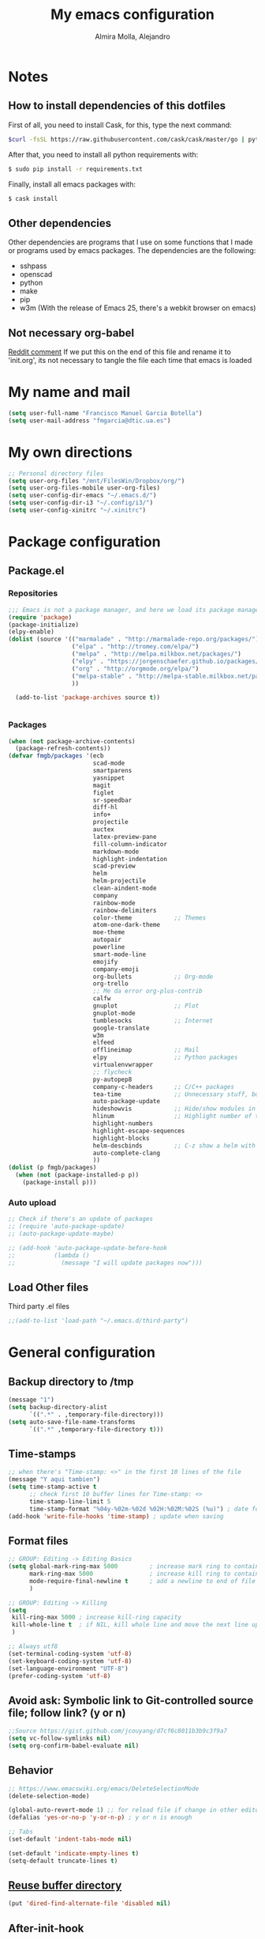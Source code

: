 #+TITLE:     My emacs configuration
#+AUTHOR:    Almira Molla, Alejandro
#+EMAIL:     aalmiramolla at gmail dot com
#+LANGUAGE:  en

* Notes
** How to install dependencies of this dotfiles
First of all, you need to install Cask, for this, type the next command:
#+begin_src sh :tangle no
$curl -fsSL https://raw.githubusercontent.com/cask/cask/master/go | python
#+end_src

After that, you need to install all python requirements with:
#+begin_src sh :tangle no
$ sudo pip install -r requirements.txt
#+end_src

Finally, install all emacs packages with:
#+begin_src sh :tangle no
$ cask install
#+end_src
** Other dependencies
Other dependencies are programs that I use on some functions that I made or programs used by emacs packages.
The dependencies are the following:
- sshpass
- openscad
- python
- make
- pip
- w3m (With the release of Emacs 25, there's a webkit browser on emacs)
** Not necessary org-babel
[[https://www.reddit.com/r/emacs/comments/372nxd/how_to_move_init_to_orgbabel/crjicdv][Reddit comment]]
If we put this on the end of this file and rename it to 'init.org',
its not necessary to tangle the file each time that emacs is loaded
* My name and mail
#+begin_src emacs-lisp :tangle yes
  (setq user-full-name "Francisco Manuel Garcia Botella")
  (setq user-mail-address "fmgarcia@dtic.ua.es")
#+end_src
* My own directions
#+BEGIN_SRC emacs-lisp :tangle yes
  ;; Personal directory files
  (setq user-org-files "/mnt/FilesWin/Dropbox/org/")
  (setq user-org-files-mobile user-org-files)
  (setq user-config-dir-emacs "~/.emacs.d/")
  (setq user-config-dir-i3 "~/.config/i3/")
  (setq user-config-xinitrc "~/.xinitrc")

#+END_SRC
* Package configuration
** Package.el
*** Repositories
#+begin_src emacs-lisp :tangle yes
  ;;; Emacs is not a package manager, and here we load its package manager!
  (require 'package)
  (package-initialize)
  (elpy-enable)
  (dolist (source '(("marmalade" . "http://marmalade-repo.org/packages/")
                    ("elpa" . "http://tromey.com/elpa/")
                    ("melpa" . "http://melpa.milkbox.net/packages/")
                    ("elpy" . "https://jorgenschaefer.github.io/packages/")
                    ("org" . "http://orgmode.org/elpa/")
                    ("melpa-stable" . "http://melpa-stable.milkbox.net/packages/")
                    ))

    (add-to-list 'package-archives source t))


#+end_src
*** Packages
#+begin_src emacs-lisp :tangle yes
  (when (not package-archive-contents)
    (package-refresh-contents))
  (defvar fmgb/packages '(ecb
                          scad-mode
                          smartparens
                          yasnippet
                          magit
                          figlet
                          sr-speedbar
                          diff-hl
                          info+
                          projectile
                          auctex
                          latex-preview-pane
                          fill-column-indicator
                          markdown-mode
                          highlight-indentation
                          scad-preview
                          helm
                          helm-projectile
                          clean-aindent-mode
                          company
                          rainbow-mode
                          rainbow-delimiters
                          color-theme            ;; Themes
                          atom-one-dark-theme
                          moe-theme
                          autopair
                          powerline
                          smart-mode-line
                          emojify
                          company-emoji
                          org-bullets            ;; Org-mode
                          org-trello
                          ;; Me da error org-plus-contrib
                          calfw
                          gnuplot                ;; Plot
                          gnuplot-mode
                          tumblesocks            ;; Internet
                          google-translate
                          w3m
                          elfeed
                          offlineimap            ;; Mail
                          elpy                   ;; Python packages
                          virtualenvwrapper
                          ;; flycheck
                          py-autopep8
                          company-c-headers      ;; C/C++ packages
                          tea-time               ;; Unnecessary stuff, but cool
                          auto-package-update
                          hideshowvis            ;; Hide/show modules in programming
                          hlinum                 ;; Highlight number of the current line
                          highlight-numbers
                          highlight-escape-sequences
                          highlight-blocks
                          helm-descbinds         ;; C-z show a helm with commands and shortcuts of the current mode
                          auto-complete-clang
                          ))
  (dolist (p fmgb/packages)
    (when (not (package-installed-p p))
      (package-install p)))
#+end_src
*** Auto upload
#+begin_src emacs-lisp :tangle yes
  ;; Check if there's an update of packages
  ;; (require 'auto-package-update)
  ;; (auto-package-update-maybe)

  ;; (add-hook 'auto-package-update-before-hook
  ;;           (lambda ()
  ;;             (message "I will update packages now")))
#+end_src
** Load Other files
Third party .el files
#+begin_src emacs-lisp :tangle yes
  ;;(add-to-list 'load-path "~/.emacs.d/third-party")
#+end_src
* General configuration
** Backup directory to /tmp
#+BEGIN_SRC emacs-lisp :tangle yes
  (message "1")
  (setq backup-directory-alist
        `((".*" . ,temporary-file-directory)))
  (setq auto-save-file-name-transforms
        `((".*" ,temporary-file-directory t)))
#+END_SRC
** Time-stamps
#+BEGIN_SRC emacs-lisp :tangle yes
  ;; when there's "Time-stamp: <>" in the first 10 lines of the file
  (message "Y aqui tambien")
  (setq time-stamp-active t
        ;; check first 10 buffer lines for Time-stamp: <>
        time-stamp-line-limit 5
        time-stamp-format "%04y-%02m-%02d %02H:%02M:%02S (%u)") ; date format
  (add-hook 'write-file-hooks 'time-stamp) ; update when saving
#+END_SRC

** Format files
#+BEGIN_SRC emacs-lisp :tangle yes
  ;; GROUP: Editing -> Editing Basics
  (setq global-mark-ring-max 5000         ; increase mark ring to contains 5000 entries
        mark-ring-max 5000                ; increase kill ring to contains 5000 entries
        mode-require-final-newline t      ; add a newline to end of file
        )

  ;; GROUP: Editing -> Killing
  (setq
   kill-ring-max 5000 ; increase kill-ring capacity
   kill-whole-line t  ; if NIL, kill whole line and move the next line up
   )

  ;; Always utf8
  (set-terminal-coding-system 'utf-8)
  (set-keyboard-coding-system 'utf-8)
  (set-language-environment "UTF-8")
  (prefer-coding-system 'utf-8)
#+END_SRC
** Avoid ask: Symbolic link to Git-controlled source file; follow link? (y or n)
#+BEGIN_SRC emacs-lisp :tangle yes
  ;;Source https://gist.github.com/jcouyang/d7cf6c8011b3b9c3f9a7
  (setq vc-follow-symlinks nil)
  (setq org-confirm-babel-evaluate nil)
#+END_SRC
** Behavior
#+BEGIN_SRC emacs-lisp :tangle yes
  ;; https://www.emacswiki.org/emacs/DeleteSelectionMode
  (delete-selection-mode)

  (global-auto-revert-mode 1) ;; for reload file if change in other editor
  (defalias 'yes-or-no-p 'y-or-n-p) ; y or n is enough

  ;; Tabs
  (set-default 'indent-tabs-mode nil)

  (set-default 'indicate-empty-lines t)
  (setq-default truncate-lines t)

#+END_SRC
** [[https://www.emacswiki.org/emacs/DiredReuseDirectoryBuffer][Reuse buffer directory]]
#+BEGIN_SRC emacs-lisp :tangle yes
  (put 'dired-find-alternate-file 'disabled nil)
#+END_SRC
** After-init-hook
#+BEGIN_SRC emacs-lisp :tangle yes
  (add-hook 'after-init-hook (lambda ()
                               (helm-mode 1)
                               (helm-descbinds-mode)
                               (global-flycheck-mode)
                               (autopair-global-mode)
                               ;;(global-pretty-mode t)
                               (global-company-mode)
                               (projectile-global-mode)
                               ;;(global-fixmee-mode 1)
                               ;; (helm-projectile-on)
                               (eyebrowse-mode t)
                               ;;(multiple-cursors-mode t)
                               ;;(emacs-init-time)
                               ;;(linum-mode 1)
                               )
            )

#+END_SRC
* Theme
** Requires
#+begin_src emacs-lisp :tangle yes
(require 'color-theme)
(require 'moe-theme)
(require 'rainbow-mode)
(require 'rainbow-delimiters)
(require 'highlight-indentation)
(require 'fill-column-indicator)
(require 'emojify)
#+end_src
** Windows settings
#+BEGIN_SRC emacs-lisp :tangle yes
  (setq inhibit-splash-screen t) ;; Dont show welcome window
  (scroll-bar-mode -1)
  (menu-bar-mode -1)
  (tool-bar-mode -1)
  (global-linum-mode 1)
  (global-hl-line-mode 1)
  (column-number-mode 1)
  (global-subword-mode 1)
  (blink-cursor-mode -1)

  (setq truncate-partial-width-windows nil) ;; Dont truncate divide windows lines

  (setq scroll-conservatively 1) ;; scroll de una línea cuando el cursor sale del buffer
  (setq show-paren-mode t) ;; Mark parenthesis or brackets
  (eval-after-load "autopair" '(diminish 'autopair-mode)) ; Auto insert brackets
  (setq transient-mark-mode t) ;; Mark the selected zone
#+END_SRC
** Font
#+begin_src emacs-lisp :tangle yes
(add-to-list 'default-frame-alist '(font . "Inconsolata-12"))
;; set italic font for italic face, since Emacs does not set italic
;; face automatically
(set-face-attribute 'italic nil
                    :family "Inconsolata-Italic")
#+end_src
*** Emoji
#+begin_src emacs-lisp :tangle yes
  (add-hook 'after-init-hook #'global-emojify-mode)
#+end_src
** Color Theme
#+begin_src emacs-lisp :tangle yes
(color-theme-initialize)
(load-theme 'atom-one-dark t)
;;(load-theme 'monokai t)
;;(color-theme-monokai)       ;; It can be possible
#+end_src
** Moe Theme
#+begin_src emacs-lisp :tangle no
;; Show higlighted buffer-id as decoration. (Default: nil)
;; (setq moe-theme-highlight-buffer-id t)

;; Resize titles (optional).
;; (setq moe-theme-resize-markdown-title '(1.5 1.4 1.3 1.2 1.0 1.0))
;; (setq moe-theme-resize-org-title '(1.5 1.4 1.3 1.2 1.1 1.0 1.0 1.0 1.0))
;; (setq moe-theme-resize-rst-title '(1.5 1.4 1.3 1.2 1.1 1.0))

;; Choose a color for mode-line.(Default: blue)
;; (moe-theme-set-color 'red)

;; Finally, apply moe-theme now.
;; Choose what you like, (moe-light) or (moe-dark)
;; (moe-dark)
#+end_src
** TODO Mode line
*** [[https://github.com/Malabarba/smart-mode-line][Smartline]]
**** TODO check the web page to test sml/shorten-directory and sml/replacer-regexp-list
#+begin_src emacs-lisp :tangle yes
  (setq sml/theme 'dark)
  (setq sml/no-confirm-load-theme t)
  
  (sml/setup)
  ;;(setq sml/thheme 'powerline)
#+end_src
*** Powerline
#+begin_src emacs-lisp :tangle yes
(powerline-default-theme)
#+end_src
** Highlight Indentation
Show a line in indentation
#+begin_src emacs-lisp :tangle yes
(set-face-background 'highlight-indentation-face "#8b7555")
(set-face-background 'highlight-indentation-current-column-face "azure2")
#+end_src
** TODO Reconfigure
#+begin_src emacs-lisp :tangle yes
  ;; Color for delimiters
  (custom-set-faces
   ;; custom-set-faces was added by Custom.
   ;; If you edit it by hand, you could mess it up, so be careful.
   ;; Your init file should contain only one such instance.
   ;; If there is more than one, they won't work right.
   '(rainbow-delimiters-depth-1-face ((t (:foreground "cyan"))))
   '(rainbow-delimiters-depth-2-face ((t (:foreground "yellow"))))
   '(rainbow-delimiters-depth-3-face ((t (:foreground "green"))))
   '(rainbow-delimiters-depth-4-face ((t (:foreground "white"))))
   '(rainbow-delimiters-depth-5-face ((t (:foreground "orange"))))
   '(rainbow-delimiters-depth-6-face ((t (:foreground "purple1"))))
   '(rainbow-delimiters-depth-7-face ((t (:foreground "hot pink"))))
   '(rainbow-delimiters-depth-8-face ((t (:foreground "DodgerBlue1"))))
   '(rainbow-delimiters-depth-9-face ((t (:foreground "red"))))
   '(rainbow-delimiters-unmatched-face ((t (:foreground "red"))))
   '(show-paren-match ((((class color) (background light)) (:background "azure2")))))
#+end_src
* Major Modes
** Text editing
[[https://www.emacswiki.org/emacs/AutoFillMode][AutoFillMode]]
#+BEGIN_SRC emacs-lisp :tangle yes
  (add-hook 'text-mode-hook (lambda ()
                              ;; the limit colum
                              (set (make-local-variable 'fill-column) 110)
                              (turn-on-visual-line-mode)
                              (auto-fill-mode)
                              (flyspell-mode)))

#+END_SRC
** Fly check type errors
#+begin_src emacs-lisp :tangle yes
  (if (executable-find "aspell")
      (progn
        (setq ispell-program-name "aspell")
        (setq ispell-extra-args '("--sug-mode=ultra"))
        (setq ispell-dictionary "british"))
    (setq ispell-program-name "ispell"))
#+end_src
** Markdown
#+begin_src emacs-lisp :tangle yes
(add-to-list 'auto-mode-alist '("\\.text\\'" . markdown-mode))
(add-to-list 'auto-mode-alist '("\\.markdown\\'" . markdown-mode))
(add-to-list 'auto-mode-alist '("\\.md\\'" . markdown-mode))
(setq markdown-command "markdown")
#+end_src
** Programming
#+BEGIN_SRC emacs-lisp :tangle yes
  (autoload 'hideshowvis-enable "hideshowvis" "Highlight foldable regions")
  (require 'hlinum)
  (add-hook 'prog-mode-hook (lambda ()
                              ;; limit buffer 79 chars in each line.
                              (set (make-local-variable 'fill-column) 79)
                              (set (make-local-variable 'comment-auto-fill-only-comments) t)

                              (auto-fill-mode t)
                              (toggle-truncate-lines)
                              (highlight-numbers-mode)
                              (hes-mode)
                              (highlight-blocks-mode)
                              (hlinum-activate)
                              ;;                              (hlinum-highlight-current-line)
                              (hs-minor-mode)
                              (global-company-mode)
                              ;;(electric-pair-mode)
                              (flyspell-prog-mode)
                              (rainbow-delimiters-mode)
                              (hideshowvis-enable)
                              (projectile-global-mode)
                              (clean-aindent-mode)
                              (global-flycheck-mode)
                              ;; Comment-region programm key.
                              ;;(define-key commentline (kbd "C-c ;") 'comment-region)
                              ))

  ;; Redefine "RET" to prog-mode.
  (define-key prog-mode-map (kbd "RET") 'newline-and-indent)
#+END_SRC
** General
#+BEGIN_SRC emacs-lisp :tangle yes
  ;; Tabs identation
    (setq tab-width 4) ; or any other preferred value
    (defvaralias 'c-basic-offset 'tab-width)
    (defvaralias 'cperl-indent-level 'tab-width)
    (setq-default indent-tabs-mode t)
    (global-set-key (kbd "RET") 'newline-and-indent)
#+END_SRC
*** Requires
<<req_prog>>
#+begin_src emacs-lisp :tangle yes

#+end_src
*** Keybindings
#+begin_src emacs-lisp :tangle yes
(global-set-key [f5] 'recompile)
#+end_src
*** Hooks
All requires about appearance are in [[Theme]], the other in [[req_prog][Programming requires]]
#+begin_src emacs-lisp :tangle yes
  ;; Show colors in hex #f00
  (add-hook 'prog-mode-hook 'rainbow-mode)
  ;; Show parenthesis with colour
  (add-hook 'prog-mode-hook 'rainbow-delimiters-mode)
  ;; Check words in comments
  (add-hook 'prog-mode-hook 'flyspell-prog-mode)
  ;; Show a line in fill-column
  (add-hook 'prog-mode-hook 'fci-mode)
  ;; No sé ahora mismo que hace
  (require 'clean-aindent-mode)
  (add-hook 'prog-mode-hook 'clean-aindent-mode)

#+end_src
*** Extensions
Set extensions to specific mode
#+begin_src emacs-lisp :tangle yes
;; Openscad
(add-to-list 'auto-mode-alist '("\\.scad\\'" . scad-mode))
;; Octave
(add-to-list 'auto-mode-alist '("\\.m\\'" . octave-mode))
;; Arduino
(add-to-list 'auto-mode-alist '("\\.\\(pde\\|ino\\)$" . arduino-mode))
#+end_src
** Tools
*** Magit
#+begin_src emacs-lisp :tangle yes
(require 'magit)
(setq magit-last-seen-setup-instructions "1.4.0")
(setq magit-use-overlays nil)
(global-set-key (kbd "C-M-g") 'magit-status)
#+end_src
*** ECB
#+begin_src emacs-lisp :tangle no
  (require 'ecb)
  (setq ecb-options-version "2.40")
  (setq ecb-layout-name "leftright3")
  (setq ecb-source-path (projectile-load-known-projects))
  (setq ecb-compile-window-height 10)
  (setq ecb-show-sources-in-directories-buffer 'always)
  (setq ecb-tip-of-the-day nil)
  ;; (setq ecb-auto-activate t)
#+end_src
** Languages
*** C/C++
**** C-IDE
#+BEGIN_SRC emacs-lisp :tangle yes
  ;; company-c-headers
  (use-package company-c-headers
    :init
    (add-to-list 'company-backends 'company-c-headers))

  ;; hs-minor-mode for folding source code
  (add-hook 'c-mode-common-hook 'hs-minor-mode)

  ;; Available C style:
  ;; “gnu”: The default style for GNU projects
  ;; “k&r”: What Kernighan and Ritchie, the authors of C used in their book
  ;; “bsd”: What BSD developers use, aka “Allman style” after Eric Allman.
  ;; “whitesmith”: Popularized by the examples that came with Whitesmiths C, an early commercial C compiler.
  ;; “stroustrup”: What Stroustrup, the author of C++ used in his book
  ;; “ellemtel”: Popular C++ coding standards as defined by “Programming in C++, Rules and Recommendations,” Erik Nyquist and Mats Henricson, Ellemtel
  ;; “linux”: What the Linux developers use for kernel development
  ;; “python”: What Python developers use for extension modules
  ;; “java”: The default style for java-mode (see below)
  ;; “user”: When you want to define your own style
  ;(setq c-default-style 1) "linux" ;; set style to "linux"

  ;; (use-package cc-mode
  ;;   :init
  ;;   (define-key c-mode-map  [(tab)] 'company-complete)
  ;;   (define-key c++-mode-map  [(tab)] 'company-complete))
#+END_SRC
**** CEDET
#+BEGIN_SRC emacs-lisp :tangle yes
  (require 'cc-mode)
  (require 'semantic)

  (global-semanticdb-minor-mode 1)
  (global-semantic-idle-scheduler-mode 1)
  (global-semantic-stickyfunc-mode 1)

  (semantic-mode 1)

  (defun alexott/cedet-hook ()
    (local-set-key "\C-c\C-j" 'semantic-ia-fast-jump)
    (local-set-key "\C-c\C-s" 'semantic-ia-show-summary))

  (add-hook 'c-mode-common-hook 'alexott/cedet-hook)
  (add-hook 'c-mode-hook 'alexott/cedet-hook)
  (add-hook 'c++-mode-hook 'alexott/cedet-hook)

  ;; Enable EDE only in C/C++
  (require 'ede)
  (global-ede-mode)
#+END_SRC
*** Python
**** Pretty appearance
#+begin_src emacs-lisp :tangle yes
(add-hook 'python-mode-hook 'highlight-indentation-mode)
#+end_src
**** Elpy
#+begin_src emacs-lisp :tangle yes
(elpy-enable)
#+end_src
***** Use flycheck with elpy against flymake
#+begin_src emacs-lisp :tangle yes
;; (when (require 'flycheck nil t)
;;  (setq elpy-modules (delq 'elpy-module-flymake elpy-modules))
;;  (add-hook 'elpy-mode-hook 'flycheck-mode))
#+end_src
***** Format file with autopep8 in each save
#+begin_src emacs-lisp :tangle yes
;; enable autopep8 formatting on save
(require 'py-autopep8)
(add-hook 'elpy-mode-hook 'py-autopep8-enable-on-save)
#+end_src
**** VirtualEnvs
#+begin_src emacs-lisp :tangle yes
;; Virtual env wrapper (https://github.com/porterjamesj/virtualenvwrapper.el)
(require 'virtualenvwrapper)
(venv-initialize-eshell) ;; if you want eshell support
(setq venv-location "~/.virtualenvs/")
#+end_src 
*** Assembler
*** Emacs Lisp
*** Web
#+begin_src emacs-lisp :tangle yes
  (require 'web-mode)
  (add-to-list 'auto-mode-alist '("\\.phtml\\'" . web-mode))
  (add-to-list 'auto-mode-alist '("\\.tpl\\.php\\'" . web-mode))
  (add-to-list 'auto-mode-alist '("\\.[agj]sp\\'" . web-mode))
  (add-to-list 'auto-mode-alist '("\\.as[cp]x\\'" . web-mode))
  (add-to-list 'auto-mode-alist '("\\.erb\\'" . web-mode))
  (add-to-list 'auto-mode-alist '("\\.mustache\\'" . web-mode))
  (add-to-list 'auto-mode-alist '("\\.djhtml\\'" . web-mode))
  (add-to-list 'auto-mode-alist '("\\.html?\\'" . web-mode))

#+end_src
** [[https://www.gnu.org/software/emacs/manual/html_node/emacs/Diff-Mode.html][Diff]]
#+BEGIN_SRC emacs-lisp :tangle yes
  ;; Diff version control
  (global-diff-hl-mode)
#+END_SRC

* Teclas Globales
#+BEGIN_SRC emacs-lisp :tangle yes
  ;; key for shell
  (global-set-key [f12] 'ansi-term)
  (global-set-key [f9] 'cfw:open-org-calendar)
  (global-set-key [f8] 'sr-speedbar-toggle)

  ;; Discover my major
  (global-set-key (kbd "C-h C-m") 'discover-my-major)

  ;; Disable C-z
  (global-unset-key (kbd "C-z"))

#+END_SRC
* Internet and communication
** Mail
All the things are done with this links:
- https://wiki.archlinux.org/index.php/OfflineIMAP#Installation
- https://www.emacswiki.org/emacs/OfflineIMAP#toc2
- https://www.emacswiki.org/emacs/mu4e
- http://wenshanren.org/?p=111 (Good)
- https://gist.github.com/areina/3879626
- http://zmalltalker.com/linux/mu.html

First of all, I installed `offlineimap` and `mu` (AUR)
Then installed `offlineimap` in emacs
** Google Translate
#+begin_src emacs-lisp :tangle yes
(require 'google-translate)
(require 'google-translate-default-ui)
(global-set-key (kbd "C-c M-t") 'google-translate-at-point)
(global-set-key (kbd "C-c M-T") 'google-translate-query-translate)
(global-set-key (kbd "C-c M-r") 'fmgb/toggle-google-translate)

(setq google-translate-default-source-language "en")
(setq google-translate-default-target-language "es")
#+end_src
** W3M
This in not tangled yet
#+begin_src emacs-lisp :tangle no
;; (autoload 'w3m-browse-url "w3m" "Ask a WWW browser to show a URL." t)
;; optional keyboard short-cut
;; (global-set-key "\C-xm" 'browse-url-at-point)
#+end_src

Always open an URL with w3m and use cookies
#+begin_src emacs-lisp :tangle yes
(setq browse-url-browser-function 'w3m-browse-url)
(setq w3m-use-cookies t)
#+end_src
** Elfeed
RSS feeds
#+begin_src emacs-lisp :tangle yes
  (global-set-key (kbd "C-x w") 'elfeed)
  (setq-default elfeed-search-filter "@1-week-ago +unread ")
  (setq elfeed-feeds '(
                       "https://www.archlinux.org/feeds/news/"
                       ("http://feeds.feedburner.com/hwlibreweb?format=xml" robotics)
                       ("http://planet.emacs-es.org/rss20.xml" emacs)
                       ("http://planet.emacsen.org/atom.xml" emacs)
                       ("http://feeds.weblogssl.com/genbeta" tech)
                       ("http://feeds.weblogssl.com/genbetadev?format=xml" tech)               
                       ("http://xkcd.com/rss.xml" comic)
                       ("http://feeds.feedburner.com/TechCrunch/" tech)
                       ))
#+end_src
** ERC
* Cryptography
** Org Crypt
#+begin_src emacs-lisp :tangle yes
;; Encrypt entrys
(require 'org-crypt)
(org-crypt-use-before-save-magic)
(setq org-tags-exclude-from-inheritance (quote ("crypt")))
;; GPG key to use for encryption
;; Either the Key ID or set to nil to use symmetric encryption.
(setq org-crypt-key nil)
#+end_src
** EPA
#+begin_src emacs-lisp :tangle yes
;; crypt .gpg files
(require 'epa-file)
(epa-file-enable)
(setq epa-file-select-keys nil) ;; select key (email) or nil
#+end_src
** Sensitive mode
#+begin_src emacs-lisp :tangle yes
(define-minor-mode sensitive-mode
  "For sensitive files like password lists.
It disables backup creation and auto saving.

With no argument, this command toggles the mode.
Non-null prefix argument turns on the mode.
Null prefix argument turns off the mode."
  ;; The initial value.
  nil
  ;; The indicator for the mode line.
  " Sensitive"
  ;; The minor mode bindings.
  nil
  (if (symbol-value sensitive-mode)
      (progn
		;; disable backups
		(set (make-local-variable 'backup-inhibited) t)	
		;; disable auto-save
		(if auto-save-default
			(auto-save-mode -1)))
	;; resort to default value of backup-inhibited
    (kill-local-variable 'backup-inhibited)
	;; resort to default auto save setting
    (if auto-save-default
		(auto-save-mode 1))))

;; Associate .gpg with sensitive mode
(setq auto-mode-alist
	  (append '(("\\.gpg$" . sensitive-mode))
			  auto-mode-alist))

#+end_src
* Unnecessary stuff
** Tea-time
#+begin_src emacs-lisp :tangle yes
(require 'tea-time)
(setq tea-time-sound "~/.emacs.d/sounds/r2-d2.wav")
#+end_src
* Minor-modes
** C/C++
#+BEGIN_SRC emacs-lisp :tangle yes
  ;; c/c++
  (setq-default c-basic-offset 4
                c-default-style "k&r"
                tab-width 4
                indent-tabs-mode t)
#+END_SRC
** Completion (Company)
#+begin_src emacs-lisp :tangle yes
(require 'company)
(add-hook 'after-init-hook 'global-company-mode)
(require 'company-emoji)
#+end_src
*** Backends
#+begin_src emacs-lisp :tangle yes
(add-to-list 'company-backends 'company-emoji)
#+end_src

** Diff
#+BEGIN_SRC emacs-lisp :tangle yes
  ;; show important whitespace in diff-mode
  (add-hook 'diff-mode-hook (lambda ()
                              (setq-local whitespace-style
                                          '(face
                                            tabs
                                            tab-mark
                                            spaces
                                            space-mark
                                            trailing
                                            indentation::space
                                            indentation::tab
                                            newline
                                            newline-mark))
                              (whitespace-mode 1)))
#+END_SRC
** Dired
#+begin_src emacs-lisp :tangle yes
(require 'dired )
(define-key dired-mode-map (kbd "RET") 'dired-find-alternate-file) ; was dired-advertised-find-file
(define-key dired-mode-map (kbd "^") (lambda () (interactive) (find-alternate-file "..")))  ; was dired-up-directory

(defun fmgb/dired-mode-setup ()
  "to be run as hook for `dired-mode'."
  (dired-hide-details-mode 1))

(add-hook 'dired-mode-hook 'fmgb/dired-mode-setup)
#+end_src

** ERC
#+BEGIN_SRC emacs-lisp :tangle yes
  ;; ERC
  (setq erc-hide-list '("JOIN" "PART" "QUIT"))
   '(erc-modules
     (quote
      (autojoin button completion fill irccontrols list match menu move-to-prompt netsplit networks noncommands notifications readonly ring smiley stamp track)))
#+END_SRC
** Helm + Projectile
*** TODO 
**** helm-projectile-find-other-file C-c p a

*** Configurated
#+begin_src emacs-lisp :tangle yes
  ;; Helm
  ;; http://tuhdo.github.io/helm-intro.html
  (require 'helm)
  (require 'helm-config)

  ;; The default "C-x c" is quite close to "C-x C-c", which quits Emacs.
  ;; Changed to "C-c h". Note: We must set "C-c h" globally, because we
  ;; cannot change `helm-command-prefix-key' once `helm-config' is loaded.
  (global-set-key (kbd "C-c h") 'helm-command-prefix)
  (global-unset-key (kbd "C-x c"))

  (define-key helm-map (kbd "<tab>") 'helm-execute-persistent-action) ; rebind tab to run persistent action
  (define-key helm-map (kbd "C-i") 'helm-execute-persistent-action) ; make TAB works in terminal
  (define-key helm-map (kbd "C-z")  'helm-select-action) ; list actions using C-z

  (when (executable-find "curl")
    (setq helm-google-suggest-use-curl-p t))

  (setq helm-split-window-in-side-p           t ; open helm buffer inside current window, not occupy whole other window
        helm-move-to-line-cycle-in-source     t ; move to end or beginning of source when reaching top or bottom of source.
        helm-ff-search-library-in-sexp        t ; search for library in `require' and `declare-function' sexp.
        helm-scroll-amount                    8 ; scroll 8 lines other window using M-<next>/M-<prior>
        helm-ff-file-name-history-use-recentf t)

  (helm-mode 1)

  (helm-autoresize-mode t) ;; Helm can resize its buffer automatically to fit with the number of candidates by enabling

  (global-set-key (kbd "M-x") 'helm-M-x)

  (global-set-key (kbd "M-y") 'helm-show-kill-ring) ;Helm shows the kill ring in a readable format and allows you to narrow down by entering sub-strings of candidates


  ;; helm-mini comprises of multiple sources:

  ;;    Current opening buffers, under the header Buffers.
  ;;    Recently opened files, under the header Recentf.
  ;;    Allow you to create a new buffer by pressing RET, under the header Create Buffer.
  (global-set-key (kbd "C-x b") 'helm-mini)

  ;; To enable fuzzy matching, add the following settings:
  (setq helm-buffers-fuzzy-matching t
        helm-recentf-fuzzy-match    t)


  (global-set-key (kbd "C-x C-f") 'helm-find-files) ;; Substitute C-x C-f for find files with helm

  (global-set-key (kbd "C-c h o") 'helm-occur) ;;  As you type, matching lines are updated immediately

  (setq enable-recursive-minibuffers t) ;; https://github.com/emacs-helm/helm/issues/168 

  ;; Helm and projectile
  ;; http://tuhdo.github.io/helm-projectile.html
  (projectile-global-mode)
  (setq projectile-completion-system 'helm)
  (helm-projectile-on)

  (setq projectile-switch-project-action 'helm-projectile)
  (setq projectile-enable-caching t)
#+end_src

** Latex
*** General Configuration
#+begin_src emacs-lisp :tangle yes
(setq TeX-auto-save t)
(setq TeX-parse-self t)
(setq TeX-PDF-mode t)
(setq TeX-command "latex -shell-escape")
(setq-default TeX-master nil)

(add-hook 'LaTeX-mode-hook 'visual-line-mode)
(add-hook 'LaTeX-mode-hook 'auto-fill-mode)
(add-hook 'LaTeX-mode-hook 'LaTeX-math-mode)
(add-hook 'LaTeX-mode-hook 'turn-on-reftex)
(setq reftex-plug-into-AUCTeX t)

(latex-preview-pane-enable)
#+end_src
*** Check words in LaTeX
#+begin_src emacs-lisp :tangle yes
(add-hook 'text-mode-hook 'flyspell-mode)
#+end_src

** Org-mode
*** TODO General Configuration
#+begin_src emacs-lisp :tangle yes
  ;; Show agenda
  (global-set-key (kbd "C-c a") 'org-agenda)
  ;; Use templates
  (global-set-key (kbd "C-c c") 'org-capture)

  (setf org-footnote-auto-adjust t
  ;;         org-habit-graph-column 55
        org-directory (expand-file-name user-org-files)
        org-archive-location (concat org-directory "/archivado.org::* Old and archived entries")
        org-enforce-todo-dependencies t
        org-special-ctrl-k t
        org-ctrl-k-protect-subtree t ;; Evitamos perder todo el arbol
        org-catch-invisible-edits 'show
        org-return-follow-link t
        ;;org-blank-before-new-entry t
        org-startup-indented t
        org-startup-folded t
        org-imenu-depth 5
        org-log-done 'time
        org-clock-persist 'history
        org-default-notes-file (concat org-directory "/notes.org")         
        org-mobile-directory (expand-file-name user-org-files-mobile)
        org-mobile-inbox-for-pull (concat org-directory "/notes_mobile.org")        
        ;; Conjuntos de TODO
        org-todo-keywords
        '((sequence "TODO(t)" "PROGRESS(p)" "REVIEW(r)" "|" "DONE(d)")
          (sequence "INBOX(i)" "THISMONTH(m)" "THISWEEK(s)" "TODAY(h)" "|" "DONE(d)")
          (sequence "BUG(b)" "KNOWNCASE(k)" "REVIEW(r)" "|" "FIXED(f)")
          (sequence "|" "CANCELLED(c)"))
        
        org-todo-keyword-faces '(
                                 ("TODO" . (:foreground "black" :background "#454500" :weight bold))
                                 ("PROGRESS" . (:foreground "black" :background "#ffa500" :weight bold))
                                 ("WAITING" . (:foreground "black" :background "#0000ff" :weight bold))
                                 ("DONE" . (:foreground "black" :background "#32cd32" :weight bold))
                                 ("REVIEW" . (:foreground "black" :background "#ffff00" :weight bold))
                                 ("BUG" . (:foreground "black" :background "#ff0000" :weight bold))
                                 ("KNOWCASE" . (:foreground "black" :background "#ff00ff" :weight bold))
                                 ("FIXED" . (:foreground "black" :background "#00ffff" :weight bold))
                                 ("CANCELLED" . (:foreground "black" :background "#8b0000" :weight bold))
                                 )
        )

  (setq org-agenda-files (list
                          (concat org-directory "/own.org")
                          (concat org-directory "/work.org")))
#+end_src
*** Open each file with their program
#+begin_src emacs-lisp :tangle yes
(setq org-file-apps
      '((auto-mode . emacs)
        ("\\.x?html?\\'" . "firefox %s")
        ("\\.pdf\\'" . "zathura \"%s\"")))
#+end_src
*** Org-templates
#+BEGIN_SRC emacs-lisp :tangle yes
  ;; Conjunto de templates
  (setq org-capture-templates '(
                                ("a" "Bookmark" entry(file+headline (concat org-directory "/own.org") "Bookmarks")
                                 "** %?\n:PROPERTIES:\n:CREATED: %U\n:END:\n\n" :empty-lines 1)
                                ("b" "Bugs")
                                ("ba" "Bug ArchLinux" entry(file+headline (concat org-directory "/errors.org") "ArchLinux")
                                 "** %?\n:PROPERTIES:\n:CREATED: %U\n:END:\n\n" :empty-lines 1)
                                ("be" "Bug Emacs" entry(file+headline (concat org-directory "/errors.org") "Emacs")
                                 "** %?\n:PROPERTIES:\n:CREATED: %U\n:END:\n\n" :empty-lines 1)
                                ))

#+END_SRC
*** Calendar
#+begin_src emacs-lisp :tangle yes
;; Calendar view
(require 'calfw-org)

;; Month
(setq calendar-month-name-array
  ["January" "February" "March"     "April"   "May"      "June"
   "July"    "August"   "September" "October" "November" "December"])

;; Week days
(setq calendar-day-name-array
      ["Sunday" "Monday" "Tuesday" "Wednesday" "Thursday" "Friday" 
"Saturday"])

;; First day of the week
(setq calendar-week-start-day 1) ; 0:Sunday, 1:Monday
#+end_src
*** Pretty bullets
#+begin_src emacs-lisp :tangle yes
;; https://github.com/sabof/org-bullets
(require 'org-bullets)
(add-hook 'org-mode-hook (lambda () (org-bullets-mode 1)))
#+end_src
*** Check words in org-mode
#+begin_src emacs-lisp :tangle yes
(add-hook 'org-mode-hook 'flyspell-mode)
#+end_src

*** Org-trello
#+BEGIN_SRC emacs-lisp :tangle yes
  (require 'org-trello)
  ;;(custom-set-variables '(org-trello-files '("/path/to/file0" "/path/to/file1")))
#+END_SRC

** [[https://github.com/Fuco1/smartparens][Smartparens]]
#+BEGIN_SRC emacs-lisp :tangle yes
  ;; Package: smartparens
  ;;TODO
  (require 'smartparens-config)
  (setq sp-base-key-bindings 'paredit)
  (setq sp-autoskip-closing-pair 'always)
  (setq sp-hybrid-kill-entire-symbol nil)
  (sp-use-paredit-bindings)
#+END_SRC
** Speedbar
#+BEGIN_SRC emacs-lisp :tangle yes
  ;; Sr-speedbar
  (require 'sr-speedbar)
  (setq sr-speedbar-right-side nil) ;; show in left side
  (setq speedbar-show-unknown-files t) ; show all files

#+END_SRC
** Yasnippet
#+BEGIN_SRC emacs-lisp :tangle yes
  ;;; yasnippet
  ;;; should be loaded before auto complete so that they can work together
  (require 'yasnippet)
  (add-to-list 'yas-snippet-dirs
               "~/.emacs.d/snippets")
  (yas-global-mode 1)
#+END_SRC
* Own functions
All this functions must start with fmgb/
** Move lines
#+begin_src emacs-lisp :tangle yes
(defun move-line-up ()
  "Move up the current line."
  (interactive)
  (transpose-lines 1)
  (forward-line -2)
  (indent-according-to-mode))

(defun move-line-down ()
  "Move down the current line."
  (interactive)
  (forward-line 1)
  (transpose-lines 1)
  (forward-line -1)
  (indent-according-to-mode))

(global-set-key [(meta shift up)]  'move-line-up)
(global-set-key [(meta shift down)]  'move-line-down)
#+end_src
** Open files configuration
A function to open this file more quickly
#+begin_src emacs-lisp :tangle yes
  ;; (defun fmgb/set-config-emacs ()
  ;;   "Show the emacs configuration file"
  ;;   (interactive)
  ;;   (find-file (concat user-config-dir "config.org")))

  ;; (defun fmgb/set-config-i3 ()
  ;;   "Show the emacs configuration file"
  ;;   (interactive)
  ;;   (find-file (concat user-config-dir-i3 "config")))

  (defun fmgb/set-config ()
    "Show the configuration files"
    (interactive)
    (message "(i3, emacs, xinitrc)")
    (setq program (read t))
    (cond
     ((string= program "i3") (find-file (concat user-config-dir-i3 "config")))
     ((string= program "emacs") (find-file (concat user-config-dir-emacs "config.org")))
     ((string= program "xinitrc") (find-file user-config-xinitrc))
     ))
#+end_src
** Replace word with Translate
Replace the current word with the translation
#+begin_src emacs-lisp :tangle yes
  (defun fmgb/replace-word-with-gtranslate ()
    (interactive)
    (let ((current-word (thing-at-point 'word)))
      (google-translate-translate google-translate-default-source google-translate-default-target current-word)))
#+end_src
** Toggle Google Translate languages
Toggle between Spanish and English
#+begin_src emacs-lisp :tangle yes
(defun fmgb/toggle-google-translate ()
  (interactive)
  (if (equal google-translate-default-source-language "en")
	  (progn
		(message "Changed language to: Source es, target en")
		(setq google-translate-default-source-language "es")
		(setq google-translate-default-target-language "en"))
	(progn
	  (message "Changed language to: Source en, target es")
	  (setq google-translate-default-source-language "en")
	  (setq google-translate-default-target-language "es"))
	))
#+end_src
** Send a buffer over scp if it's a file
We need to have installed /sshpass/ for obtain the password as a parameter
#+begin_src emacs-lisp :tangle yes
  (defun fmgb/send-buffer-over-scp ()
    (interactive)
    (let ((user
           (read-string "Machine user: "))
          (address
           (read-string "Machine address: "))
          (scp-command) (sshpass-command) (ask-pass))
      (progn
        (setq ask-pass
              (format "Password for %s@%s: " user address))
        (setq scp-command
              (format "scp %s %s@%s:/home/%s/" buffer-file-name user address user))
        (setq sshpass-command
              (concat "sshpass -p " (shell-quote-argument (read-passwd ask-pass)) " " scp-command))
        (shell-command sshpass-command))))
#+end_src
** Open init emacs org
A function to open init files org
#+begin_src emacs-lisp :tangle yes
  (defun fmgb/init-emacs ()
    "Show init emacs org-files"
    (interactive)
    (find-file (concat user-org-files "Doctorado.org"))
    (split-window-right)
    (find-file (concat user-org-files "TODO.org"))
    (split-window-right)
    (find-file (concat user-org-files "Proyecto.org")))
#+end_src
* Third-party
** Pacman (Arch Linux package manager)
#+begin_src emacs-lisp :tangle yes
  ;;(require 'pacman)
#+end_src
** File about my company
#+begin_src emacs-lisp :tangle yes
;;(require 'fmgb-company)
#+end_src
* Control init time
#+BEGIN_SRC emacs-lisp :tangle yes
  ;;(message "Total elapsed: %s" (float-time (time-subtract (current-time) t-start)))
#+END_SRC
